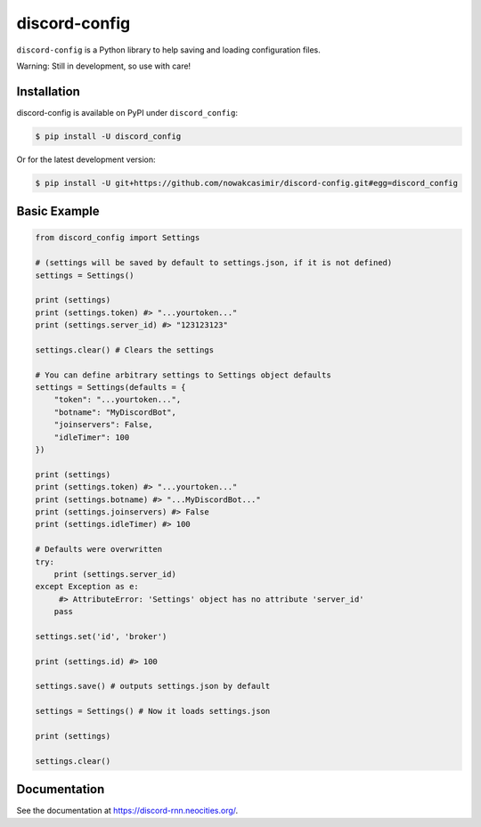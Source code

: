 discord-config
==============

``discord-config`` is a Python library to help saving and loading configuration files.

Warning: Still in development, so use with care!

Installation
------------

discord-config is available on PyPI under ``discord_config``:

.. code-block:: bash

    $ pip install -U discord_config

Or for the latest development version:

.. code-block:: bash

    $ pip install -U git+https://github.com/nowakcasimir/discord-config.git#egg=discord_config

Basic Example
-------------

.. code-block:: python3

    from discord_config import Settings

    # (settings will be saved by default to settings.json, if it is not defined)
    settings = Settings()

    print (settings)
    print (settings.token) #> "...yourtoken..."
    print (settings.server_id) #> "123123123"

    settings.clear() # Clears the settings

    # You can define arbitrary settings to Settings object defaults
    settings = Settings(defaults = {
        "token": "...yourtoken...",
        "botname": "MyDiscordBot",
        "joinservers": False,
        "idleTimer": 100
    })

    print (settings)
    print (settings.token) #> "...yourtoken..."
    print (settings.botname) #> "...MyDiscordBot..."
    print (settings.joinservers) #> False
    print (settings.idleTimer) #> 100

    # Defaults were overwritten
    try:
        print (settings.server_id)
    except Exception as e:
         #> AttributeError: 'Settings' object has no attribute 'server_id'
        pass

    settings.set('id', 'broker')

    print (settings.id) #> 100

    settings.save() # outputs settings.json by default

    settings = Settings() # Now it loads settings.json

    print (settings)

    settings.clear()

Documentation
-------------

See the documentation at https://discord-rnn.neocities.org/.
